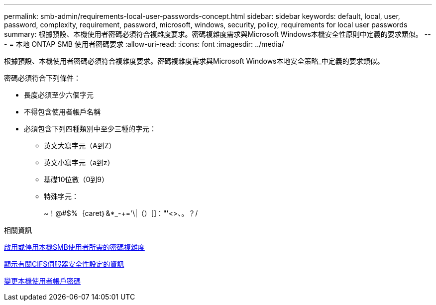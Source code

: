 ---
permalink: smb-admin/requirements-local-user-passwords-concept.html 
sidebar: sidebar 
keywords: default, local, user, password, complexity, requirement, password, microsoft, windows, security, policy, requirements for local user passwords 
summary: 根據預設、本機使用者密碼必須符合複雜度要求。密碼複雜度需求與Microsoft Windows本機安全性原則中定義的要求類似。 
---
= 本地 ONTAP SMB 使用者密碼要求
:allow-uri-read: 
:icons: font
:imagesdir: ../media/


[role="lead"]
根據預設、本機使用者密碼必須符合複雜度要求。密碼複雜度需求與Microsoft Windows本地安全策略_中定義的要求類似。

密碼必須符合下列條件：

* 長度必須至少六個字元
* 不得包含使用者帳戶名稱
* 必須包含下列四種類別中至少三種的字元：
+
** 英文大寫字元（A到Z）
** 英文小寫字元（a到z）
** 基礎10位數（0到9）
** 特殊字元：
+
~！@#$%｛caret｝&*_-+='\|（）[]："'<>、。？/





.相關資訊
xref:enable-disable-password-complexity-local-users-task.adoc[啟用或停用本機SMB使用者所需的密碼複雜度]

xref:display-server-security-settings-task.adoc[顯示有關CIFS伺服器安全性設定的資訊]

xref:change-local-user-account-passwords-task.adoc[變更本機使用者帳戶密碼]
